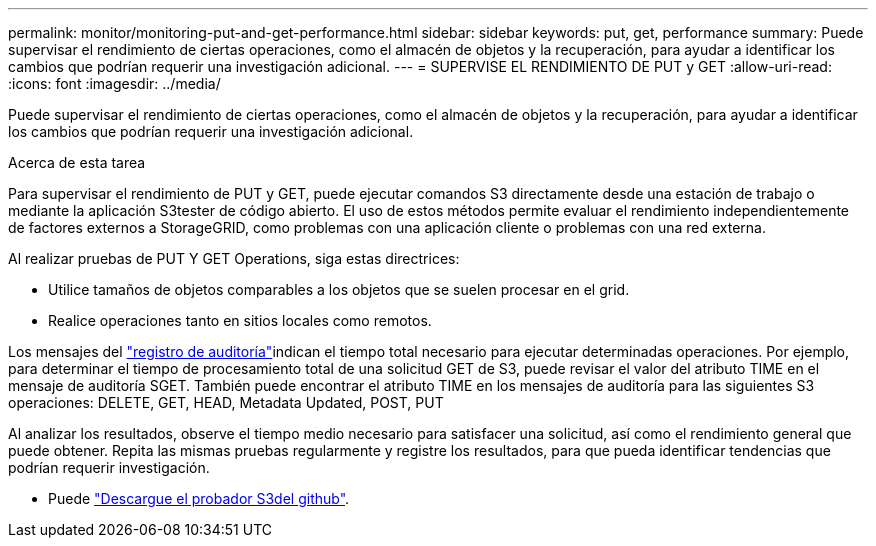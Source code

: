 ---
permalink: monitor/monitoring-put-and-get-performance.html 
sidebar: sidebar 
keywords: put, get, performance 
summary: Puede supervisar el rendimiento de ciertas operaciones, como el almacén de objetos y la recuperación, para ayudar a identificar los cambios que podrían requerir una investigación adicional. 
---
= SUPERVISE EL RENDIMIENTO DE PUT y GET
:allow-uri-read: 
:icons: font
:imagesdir: ../media/


[role="lead"]
Puede supervisar el rendimiento de ciertas operaciones, como el almacén de objetos y la recuperación, para ayudar a identificar los cambios que podrían requerir una investigación adicional.

.Acerca de esta tarea
Para supervisar el rendimiento de PUT y GET, puede ejecutar comandos S3 directamente desde una estación de trabajo o mediante la aplicación S3tester de código abierto. El uso de estos métodos permite evaluar el rendimiento independientemente de factores externos a StorageGRID, como problemas con una aplicación cliente o problemas con una red externa.

Al realizar pruebas de PUT Y GET Operations, siga estas directrices:

* Utilice tamaños de objetos comparables a los objetos que se suelen procesar en el grid.
* Realice operaciones tanto en sitios locales como remotos.


Los mensajes del link:../audit/index.html["registro de auditoría"]indican el tiempo total necesario para ejecutar determinadas operaciones. Por ejemplo, para determinar el tiempo de procesamiento total de una solicitud GET de S3, puede revisar el valor del atributo TIME en el mensaje de auditoría SGET. También puede encontrar el atributo TIME en los mensajes de auditoría para las siguientes S3 operaciones: DELETE, GET, HEAD, Metadata Updated, POST, PUT

Al analizar los resultados, observe el tiempo medio necesario para satisfacer una solicitud, así como el rendimiento general que puede obtener. Repita las mismas pruebas regularmente y registre los resultados, para que pueda identificar tendencias que podrían requerir investigación.

* Puede https://github.com/s3tester["Descargue el probador S3del github"^].

